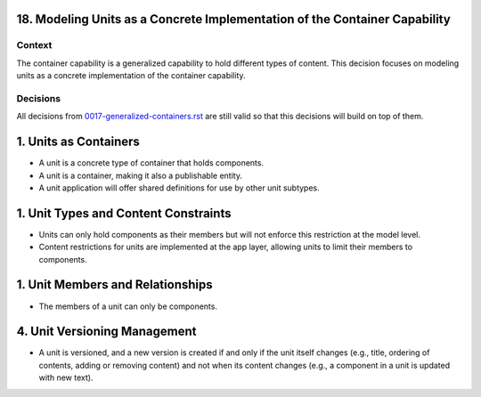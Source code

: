 18. Modeling Units as a Concrete Implementation of the Container Capability
=======================================================================

Context
-------

The container capability is a generalized capability to hold different types of content. This decision focuses on modeling units as a concrete implementation of the container capability.

Decisions
---------

All decisions from `0017-generalized-containers.rst`_ are still valid so that this decisions will build on top of them.

.. _`0017-generalized-containers.rst`: 0017-generalized-containers.rst

1. Units as Containers
=======================

- A unit is a concrete type of container that holds components.
- A unit is a container, making it also a publishable entity.
- A unit application will offer shared definitions for use by other unit subtypes.

1. Unit Types and Content Constraints
======================================

- Units can only hold components as their members but will not enforce this restriction at the model level.
- Content restrictions for units are implemented at the app layer, allowing units to limit their members to components.

1. Unit Members and Relationships
==================================

- The members of a unit can only be components.

4. Unit Versioning Management
==============================

- A unit is versioned, and a new version is created if and only if the unit itself changes (e.g., title, ordering of contents, adding or removing content) and not when its content changes (e.g., a component in a unit is updated with new text).
